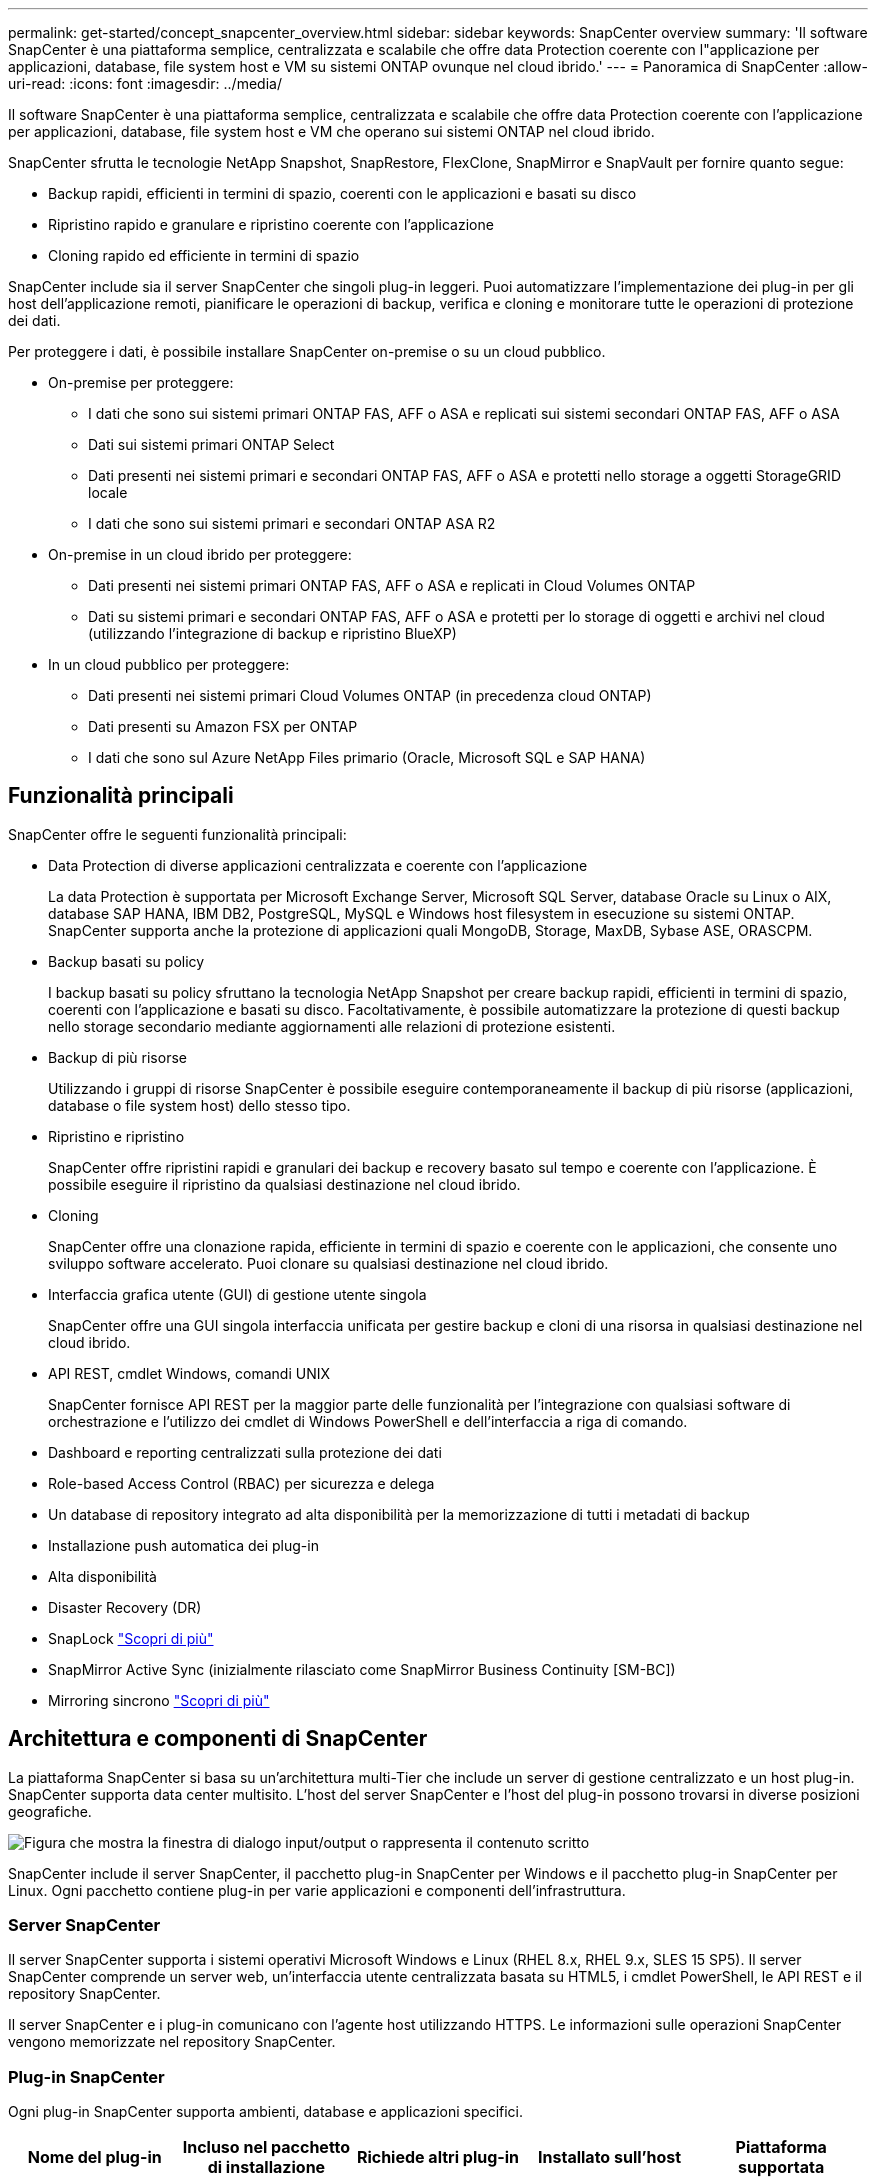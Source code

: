 ---
permalink: get-started/concept_snapcenter_overview.html 
sidebar: sidebar 
keywords: SnapCenter overview 
summary: 'Il software SnapCenter è una piattaforma semplice, centralizzata e scalabile che offre data Protection coerente con l"applicazione per applicazioni, database, file system host e VM su sistemi ONTAP ovunque nel cloud ibrido.' 
---
= Panoramica di SnapCenter
:allow-uri-read: 
:icons: font
:imagesdir: ../media/


[role="lead"]
Il software SnapCenter è una piattaforma semplice, centralizzata e scalabile che offre data Protection coerente con l'applicazione per applicazioni, database, file system host e VM che operano sui sistemi ONTAP nel cloud ibrido.

SnapCenter sfrutta le tecnologie NetApp Snapshot, SnapRestore, FlexClone, SnapMirror e SnapVault per fornire quanto segue:

* Backup rapidi, efficienti in termini di spazio, coerenti con le applicazioni e basati su disco
* Ripristino rapido e granulare e ripristino coerente con l'applicazione
* Cloning rapido ed efficiente in termini di spazio


SnapCenter include sia il server SnapCenter che singoli plug-in leggeri. Puoi automatizzare l'implementazione dei plug-in per gli host dell'applicazione remoti, pianificare le operazioni di backup, verifica e cloning e monitorare tutte le operazioni di protezione dei dati.

Per proteggere i dati, è possibile installare SnapCenter on-premise o su un cloud pubblico.

* On-premise per proteggere:
+
** I dati che sono sui sistemi primari ONTAP FAS, AFF o ASA e replicati sui sistemi secondari ONTAP FAS, AFF o ASA
** Dati sui sistemi primari ONTAP Select
** Dati presenti nei sistemi primari e secondari ONTAP FAS, AFF o ASA e protetti nello storage a oggetti StorageGRID locale
** I dati che sono sui sistemi primari e secondari ONTAP ASA R2


* On-premise in un cloud ibrido per proteggere:
+
** Dati presenti nei sistemi primari ONTAP FAS, AFF o ASA e replicati in Cloud Volumes ONTAP
** Dati su sistemi primari e secondari ONTAP FAS, AFF o ASA e protetti per lo storage di oggetti e archivi nel cloud (utilizzando l'integrazione di backup e ripristino BlueXP)


* In un cloud pubblico per proteggere:
+
** Dati presenti nei sistemi primari Cloud Volumes ONTAP (in precedenza cloud ONTAP)
** Dati presenti su Amazon FSX per ONTAP
** I dati che sono sul Azure NetApp Files primario (Oracle, Microsoft SQL e SAP HANA)






== Funzionalità principali

SnapCenter offre le seguenti funzionalità principali:

* Data Protection di diverse applicazioni centralizzata e coerente con l'applicazione
+
La data Protection è supportata per Microsoft Exchange Server, Microsoft SQL Server, database Oracle su Linux o AIX, database SAP HANA, IBM DB2, PostgreSQL, MySQL e Windows host filesystem in esecuzione su sistemi ONTAP. SnapCenter supporta anche la protezione di applicazioni quali MongoDB, Storage, MaxDB, Sybase ASE, ORASCPM.

* Backup basati su policy
+
I backup basati su policy sfruttano la tecnologia NetApp Snapshot per creare backup rapidi, efficienti in termini di spazio, coerenti con l'applicazione e basati su disco. Facoltativamente, è possibile automatizzare la protezione di questi backup nello storage secondario mediante aggiornamenti alle relazioni di protezione esistenti.

* Backup di più risorse
+
Utilizzando i gruppi di risorse SnapCenter è possibile eseguire contemporaneamente il backup di più risorse (applicazioni, database o file system host) dello stesso tipo.

* Ripristino e ripristino
+
SnapCenter offre ripristini rapidi e granulari dei backup e recovery basato sul tempo e coerente con l'applicazione. È possibile eseguire il ripristino da qualsiasi destinazione nel cloud ibrido.

* Cloning
+
SnapCenter offre una clonazione rapida, efficiente in termini di spazio e coerente con le applicazioni, che consente uno sviluppo software accelerato. Puoi clonare su qualsiasi destinazione nel cloud ibrido.

* Interfaccia grafica utente (GUI) di gestione utente singola
+
SnapCenter offre una GUI singola interfaccia unificata per gestire backup e cloni di una risorsa in qualsiasi destinazione nel cloud ibrido.

* API REST, cmdlet Windows, comandi UNIX
+
SnapCenter fornisce API REST per la maggior parte delle funzionalità per l'integrazione con qualsiasi software di orchestrazione e l'utilizzo dei cmdlet di Windows PowerShell e dell'interfaccia a riga di comando.

* Dashboard e reporting centralizzati sulla protezione dei dati
* Role-based Access Control (RBAC) per sicurezza e delega
* Un database di repository integrato ad alta disponibilità per la memorizzazione di tutti i metadati di backup
* Installazione push automatica dei plug-in
* Alta disponibilità
* Disaster Recovery (DR)
* SnapLock https://docs.netapp.com/us-en/ontap/snaplock/["Scopri di più"]
* SnapMirror Active Sync (inizialmente rilasciato come SnapMirror Business Continuity [SM-BC])
* Mirroring sincrono https://docs.netapp.com/us-en/e-series-santricity/sm-mirroring/overview-mirroring-sync.html["Scopri di più"]




== Architettura e componenti di SnapCenter

La piattaforma SnapCenter si basa su un'architettura multi-Tier che include un server di gestione centralizzato e un host plug-in. SnapCenter supporta data center multisito. L'host del server SnapCenter e l'host del plug-in possono trovarsi in diverse posizioni geografiche.

image::../media/saphana-br-scs-image6.png[Figura che mostra la finestra di dialogo input/output o rappresenta il contenuto scritto]

SnapCenter include il server SnapCenter, il pacchetto plug-in SnapCenter per Windows e il pacchetto plug-in SnapCenter per Linux. Ogni pacchetto contiene plug-in per varie applicazioni e componenti dell'infrastruttura.



=== Server SnapCenter

Il server SnapCenter supporta i sistemi operativi Microsoft Windows e Linux (RHEL 8.x, RHEL 9.x, SLES 15 SP5). Il server SnapCenter comprende un server web, un'interfaccia utente centralizzata basata su HTML5, i cmdlet PowerShell, le API REST e il repository SnapCenter.

Il server SnapCenter e i plug-in comunicano con l'agente host utilizzando HTTPS. Le informazioni sulle operazioni SnapCenter vengono memorizzate nel repository SnapCenter.



=== Plug-in SnapCenter

Ogni plug-in SnapCenter supporta ambienti, database e applicazioni specifici.

|===
| Nome del plug-in | Incluso nel pacchetto di installazione | Richiede altri plug-in | Installato sull'host | Piattaforma supportata 


 a| 
Plug-in SnapCenter per Microsoft SQL Server
 a| 
Pacchetto plug-in per Windows
 a| 
Plug-in per Windows
 a| 
Host di SQL Server
 a| 
Windows



 a| 
Plug-in SnapCenter per Windows
 a| 
Pacchetto plug-in per Windows
 a| 
 a| 
Host Windows
 a| 
Windows



 a| 
Plug-in SnapCenter per Microsoft Exchange Server
 a| 
Pacchetto plug-in per Windows
 a| 
Plug-in per Windows
 a| 
Host di Exchange Server
 a| 
Windows



 a| 
Plug-in SnapCentre per Oracle Database
 a| 
Pacchetto plug-in per Linux e pacchetto plug-in per AIX
 a| 
Plug-in per UNIX
 a| 
Host Oracle
 a| 
Linux o AIX



 a| 
Plug-in SnapCenter per database SAP HANA
 a| 
Pacchetto plug-in per Linux e pacchetto plug-in per Windows
 a| 
Plug-in per UNIX o plug-in per Windows
 a| 
Host client HDBSQL
 a| 
Linux o Windows



 a| 
Plug-in SnapCenter per IBM DB2
 a| 
Pacchetto plug-in per Linux e plug-in pacchetto per Windows
 a| 
Plug-in per UNIX o plug-in per Windows
 a| 
Host DB2
 a| 
Linux, AIX o Windows



 a| 
Plug-in SnapCenter per PostgreSQL
 a| 
Pacchetto plug-in per Linux e pacchetto plug-in per Windows
 a| 
Plug-in per UNIX o plug-in per Windows
 a| 
Host PostgreSQL
 a| 
Linux o Windows



 a| 
Plug-in SnaoCenter per MySQL
 a| 
Pacchetto plug-in per Linux e pacchetto plug-in per Windows
 a| 
Plug-in per UNIX o Plug-in per Windows
 a| 
Host MySQL
 a| 
Linux o Windows



 a| 
Plug-in SnapCenter per MongoDB
 a| 
Pacchetto plug-in per Linux e pacchetto plug-in per Windows
 a| 
Plug-in per UNIX o plug-in per Windows
 a| 
Host MongoDB
 a| 
Linux o Windows



 a| 
Plug-in SnapCenter per ORASCPM (applicazioni Oracle)
 a| 
Pacchetto plug-in per Linux e pacchetto plug-in per Windows
 a| 
Plug-in per UNIX o plug-in per Windows
 a| 
Host Oracle
 a| 
Linux o Windows



 a| 
Plug-in SnapCenter per SAP ASE
 a| 
Pacchetto plug-in per Linux e pacchetto plug-in per Windows
 a| 
Plug-in per UNIX o plug-in per Windows
 a| 
Host SAP
 a| 
Linux o Windows



 a| 
Plug-in SnapCenter per SAP MaxDB
 a| 
Pacchetto plug-in per Linux e pacchetto plug-in per Windows
 a| 
Plug-in per UNIX o plug-in per Windows
 a| 
Host SAP MaxDB
 a| 
Linux o Windows



 a| 
Plug-in SnapCenter per lo storage
 a| 
Pacchetto plug-in per Linux e pacchetto plug-in per Windows
 a| 
Plug-in per UNIX o plug-in per Windows
 a| 
Host di storage
 a| 
Linux o Windows

|===
Il plug-in SnapCenter per VMware vSphere supporta operazioni di backup e ripristino coerenti con il crash e le macchine virtuali per macchine virtuali (VM), datastore e dischi macchine virtuali (VMDK) e supporta i plug-in specifici dell'applicazione SnapCenter per proteggere le operazioni di backup e ripristino coerenti con l'applicazione per database e file system virtualizzati.

Se il database o il file system sono memorizzati su macchine virtuali o se si desidera proteggere macchine virtuali e datastore, è necessario implementare il plug-in SnapCenter per l'appliance virtuale VMware vSphere. Per informazioni, fare riferimento a https://docs.netapp.com/us-en/sc-plugin-vmware-vsphere/index.html["Plug-in SnapCenter per la documentazione di VMware vSphere"^].



=== Repository SnapCenter

Il repository SnapCenter, a volte chiamato database NSM, memorizza informazioni e metadati per ogni operazione SnapCenter.

Il database del repository MySQL Server viene installato per impostazione predefinita quando si installa il server SnapCenter. Se MySQL Server è già installato e si sta eseguendo una nuova installazione di SnapCenter Server, è necessario disinstallare MySQL Server.

SnapCenter supporta MySQL Server 8.0.37 o versioni successive come database di repository SnapCenter. Se si utilizza una versione precedente di MySQL Server con una versione precedente di SnapCenter, durante l'aggiornamento di SnapCenter, MySQL Server viene aggiornato alla versione 8.0.37 o successiva.

Il repository SnapCenter memorizza le seguenti informazioni e metadati:

* Backup, clonazione, ripristino e verifica dei metadati
* Informazioni su reporting, lavoro ed eventi
* Informazioni su host e plug-in
* Dettagli su ruolo, utente e permesso
* Informazioni sulla connessione del sistema di storage

